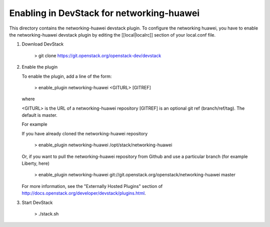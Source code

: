 ===========================================
 Enabling in DevStack for networking-huawei
===========================================

This directory contains the networking-huawei devstack plugin. To configure the networking huawei, you have to enable the networking-huawei devstack plugin by editing the [[local|localrc]] section of your local.conf file.

1) Download DevStack

     > git clone https://git.openstack.org/openstack-dev/devstack

2) Enable the plugin

   To enable the plugin, add a line of the form:

     > enable_plugin networking-huawei <GITURL> [GITREF]

   where

   <GITURL> is the URL of a networking-huawei repository
   [GITREF] is an optional git ref (branch/ref/tag).  The default is
   master.

   For example

   If you have already cloned the networking-huawei repository

     > enable_plugin networking-huawei /opt/stack/networking-huawei

   Or, if you want to pull the networking-huawei repository from Github and use a particular branch (for example Liberty, here)

     > enable_plugin networking-huawei git://git.openstack.org/openstack/networking-huawei master

   For more information, see the "Externally Hosted Plugins" section of http://docs.openstack.org/developer/devstack/plugins.html.

3) Start DevStack

     > ./stack.sh
